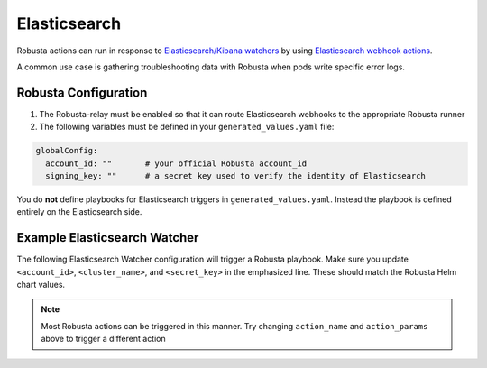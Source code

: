 Elasticsearch
#########################

Robusta actions can run in response to `Elasticsearch/Kibana watchers <https://www.elastic.co/guide/en/elasticsearch/reference/current/how-watcher-works.html>`_
by using `Elasticsearch webhook actions <https://www.elastic.co/guide/en/elasticsearch/reference/current/actions-webhook.html>`_.

A common use case is gathering troubleshooting data with Robusta when pods write specific error logs.

Robusta Configuration
^^^^^^^^^^^^^^^^^^^^^^^^^^^^

1. The Robusta-relay must be enabled so that it can route Elasticsearch webhooks to the appropriate Robusta runner
2. The following variables must be defined in your ``generated_values.yaml`` file:

.. code-block:: yaml

    globalConfig:
      account_id: ""       # your official Robusta account_id
      signing_key: ""      # a secret key used to verify the identity of Elasticsearch

You do **not** define playbooks for Elasticsearch triggers in ``generated_values.yaml``. Instead the playbook is defined
entirely on the Elasticsearch side.

Example Elasticsearch Watcher
^^^^^^^^^^^^^^^^^^^^^^^^^^^^^^^^

The following Elasticsearch Watcher configuration will trigger a Robusta playbook.
Make sure you update ``<account_id>``, ``<cluster_name>``, and ``<secret_key>`` in the emphasized line.
These should match the Robusta Helm chart values.

.. code-block:: json
   :emphasize-lines: 26,27,33

    {
      "trigger": {
        "schedule": {
          "interval": "30m"
        }
      },
      "input": {
        "simple": {
          "str": "val1",
          "obj": {
            "str": "val2"
          },
          "num": 23
        }
      },
      "condition": {
        "always": {}
      },
      "actions": {
        "robusta_webhook": {
          "throttle_period_in_millis": 0,
          "transform": {
            "script": {
              "source": """
                return ['body' :
                    ['account_id' : 'some_account',
                     'cluster_name' : 'gke_arabica-300319_us-central1-c_cluster-5',
                     'origin' : 'elasticsearch',
                     'action_name' : 'echo',
                     'action_params' : ['message' : 'Hello Robusta!'],
                      'sinks' : ['slack']
                    ],
                    'key' : 'very_secret']""",
              "lang": "painless"
            }
          },
          "webhook": {
            "scheme": "https",
            "host": "api.robusta.dev",
            "port": 443,
            "method": "post",
            "path": "/integrations/generic/actions_with_key",
            "params": {},
            "headers": {},
            "body": "{{#toJson}}ctx.payload{{/toJson}}"
          }
        }
      }
    }

.. note::

    Most Robusta actions can be triggered in this manner. Try changing ``action_name`` and ``action_params`` above to trigger a different action

